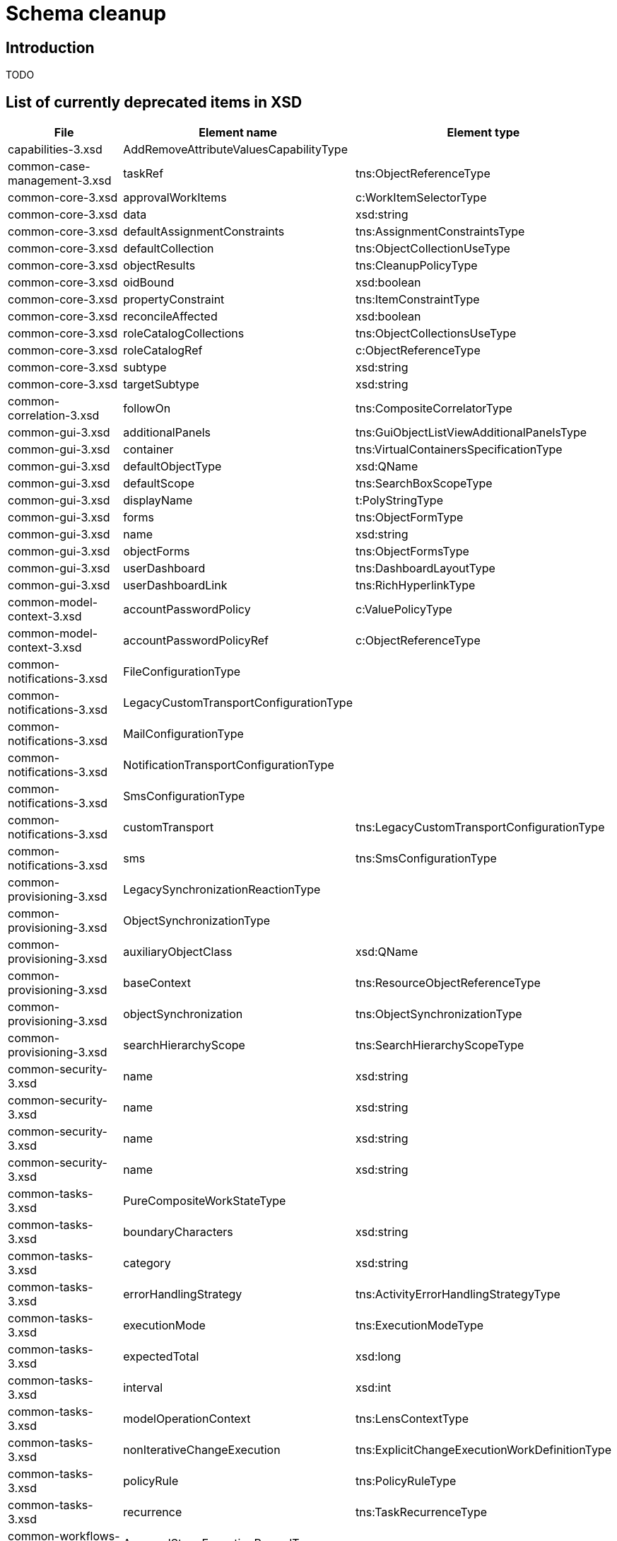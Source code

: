 = Schema cleanup
:page-since: 4.8
:page-toc: top

== Introduction

TODO

== List of currently deprecated items in XSD

[%header,format=csv,separator=,]
|===
File, Element name, Element type
capabilities-3.xsd,AddRemoveAttributeValuesCapabilityType,
common-case-management-3.xsd,taskRef,tns:ObjectReferenceType
common-core-3.xsd,approvalWorkItems,c:WorkItemSelectorType
common-core-3.xsd,data,xsd:string
common-core-3.xsd,defaultAssignmentConstraints,tns:AssignmentConstraintsType
common-core-3.xsd,defaultCollection,tns:ObjectCollectionUseType
common-core-3.xsd,objectResults,tns:CleanupPolicyType
common-core-3.xsd,oidBound,xsd:boolean
common-core-3.xsd,propertyConstraint,tns:ItemConstraintType
common-core-3.xsd,reconcileAffected,xsd:boolean
common-core-3.xsd,roleCatalogCollections,tns:ObjectCollectionsUseType
common-core-3.xsd,roleCatalogRef,c:ObjectReferenceType
common-core-3.xsd,subtype,xsd:string
common-core-3.xsd,targetSubtype,xsd:string
common-correlation-3.xsd,followOn,tns:CompositeCorrelatorType
common-gui-3.xsd,additionalPanels,tns:GuiObjectListViewAdditionalPanelsType
common-gui-3.xsd,container,tns:VirtualContainersSpecificationType
common-gui-3.xsd,defaultObjectType,xsd:QName
common-gui-3.xsd,defaultScope,tns:SearchBoxScopeType
common-gui-3.xsd,displayName,t:PolyStringType
common-gui-3.xsd,forms,tns:ObjectFormType
common-gui-3.xsd,name,xsd:string
common-gui-3.xsd,objectForms,tns:ObjectFormsType
common-gui-3.xsd,userDashboard,tns:DashboardLayoutType
common-gui-3.xsd,userDashboardLink,tns:RichHyperlinkType
common-model-context-3.xsd,accountPasswordPolicy,c:ValuePolicyType
common-model-context-3.xsd,accountPasswordPolicyRef,c:ObjectReferenceType
common-notifications-3.xsd,FileConfigurationType,
common-notifications-3.xsd,LegacyCustomTransportConfigurationType,
common-notifications-3.xsd,MailConfigurationType,
common-notifications-3.xsd,NotificationTransportConfigurationType,
common-notifications-3.xsd,SmsConfigurationType,
common-notifications-3.xsd,customTransport,tns:LegacyCustomTransportConfigurationType
common-notifications-3.xsd,sms,tns:SmsConfigurationType
common-provisioning-3.xsd,LegacySynchronizationReactionType,
common-provisioning-3.xsd,ObjectSynchronizationType,
common-provisioning-3.xsd,auxiliaryObjectClass,xsd:QName
common-provisioning-3.xsd,baseContext,tns:ResourceObjectReferenceType
common-provisioning-3.xsd,objectSynchronization,tns:ObjectSynchronizationType
common-provisioning-3.xsd,searchHierarchyScope,tns:SearchHierarchyScopeType
common-security-3.xsd,name,xsd:string
common-security-3.xsd,name,xsd:string
common-security-3.xsd,name,xsd:string
common-security-3.xsd,name,xsd:string
common-tasks-3.xsd,PureCompositeWorkStateType,
common-tasks-3.xsd,boundaryCharacters,xsd:string
common-tasks-3.xsd,category,xsd:string
common-tasks-3.xsd,errorHandlingStrategy,tns:ActivityErrorHandlingStrategyType
common-tasks-3.xsd,executionMode,tns:ExecutionModeType
common-tasks-3.xsd,expectedTotal,xsd:long
common-tasks-3.xsd,interval,xsd:int
common-tasks-3.xsd,modelOperationContext,tns:LensContextType
common-tasks-3.xsd,nonIterativeChangeExecution,tns:ExplicitChangeExecutionWorkDefinitionType
common-tasks-3.xsd,policyRule,tns:PolicyRuleType
common-tasks-3.xsd,recurrence,tns:TaskRecurrenceType
common-workflows-3.xsd,ApprovalStageExecutionRecordType,
common-workflows-3.xsd,text,xsd:string
common-workflows-3.xsd,title,xsd:string
common-workflows-3.xsd,useLegacyApproversSpecification,tns:LegacyApproversSpecificationUsageType
extension-3.xsd,liveSyncErrorHandlingStrategy,c:ActivityErrorHandlingStrategyType
extension-3.xsd,reportOutputOid,xsd:string
|===